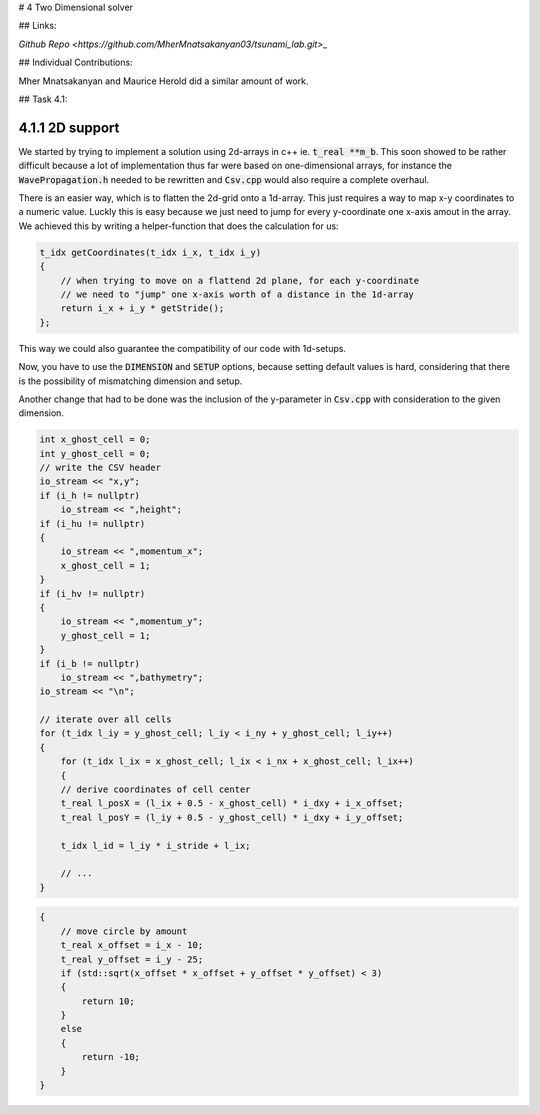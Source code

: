# 4 Two Dimensional solver

## Links:

`Github Repo <https://github.com/MherMnatsakanyan03/tsunami_lab.git>`\_

## Individual Contributions:

Mher Mnatsakanyan and Maurice Herold did a similar amount of work.

## Task 4.1:

4.1.1 2D support
^^^^^^^^^^^^^^^^
We started by trying to implement a solution using 2d-arrays in c++ ie. :code:`t_real **m_b`.
This soon showed to be rather difficult because a lot of implementation thus far
were based on one-dimensional arrays, for instance the :code:`WavePropagation.h` needed
to be rewritten and :code:`Csv.cpp` would also require a complete overhaul.

There is an easier way, which is to flatten the 2d-grid onto a 1d-array. This just
requires a way to map x-y coordinates to a numeric value. Luckly this is easy because
we just need to jump for every y-coordinate one x-axis amout in the array. We achieved
this by writing a helper-function that does the calculation for us:

.. code:: c++

    t_idx getCoordinates(t_idx i_x, t_idx i_y)
    {
        // when trying to move on a flattend 2d plane, for each y-coordinate
        // we need to "jump" one x-axis worth of a distance in the 1d-array
        return i_x + i_y * getStride();
    };

This way we could also guarantee the compatibility of our code with 1d-setups.

Now, you have to use the :code:`DIMENSION` and :code:`SETUP` options, because
setting default values is hard, considering that there is the possibility of
mismatching dimension and setup.

Another change that had to be done was the inclusion of the y-parameter in :code:`Csv.cpp`
with consideration to the given dimension.

.. code:: c++

    int x_ghost_cell = 0;
    int y_ghost_cell = 0;
    // write the CSV header
    io_stream << "x,y";
    if (i_h != nullptr)
        io_stream << ",height";
    if (i_hu != nullptr)
    {
        io_stream << ",momentum_x";
        x_ghost_cell = 1;
    }
    if (i_hv != nullptr)
    {
        io_stream << ",momentum_y";
        y_ghost_cell = 1;
    }
    if (i_b != nullptr)
        io_stream << ",bathymetry";
    io_stream << "\n";

    // iterate over all cells
    for (t_idx l_iy = y_ghost_cell; l_iy < i_ny + y_ghost_cell; l_iy++)
    {
        for (t_idx l_ix = x_ghost_cell; l_ix < i_nx + x_ghost_cell; l_ix++)
        {
        // derive coordinates of cell center
        t_real l_posX = (l_ix + 0.5 - x_ghost_cell) * i_dxy + i_x_offset;
        t_real l_posY = (l_iy + 0.5 - y_ghost_cell) * i_dxy + i_y_offset;

        t_idx l_id = l_iy * i_stride + l_ix;

        // ...
    }

.. code:: c++
 
    {
        // move circle by amount
        t_real x_offset = i_x - 10;
        t_real y_offset = i_y - 25;
        if (std::sqrt(x_offset * x_offset + y_offset * y_offset) < 3)
        {
            return 10;
        }
        else
        {
            return -10;
        }
    }
